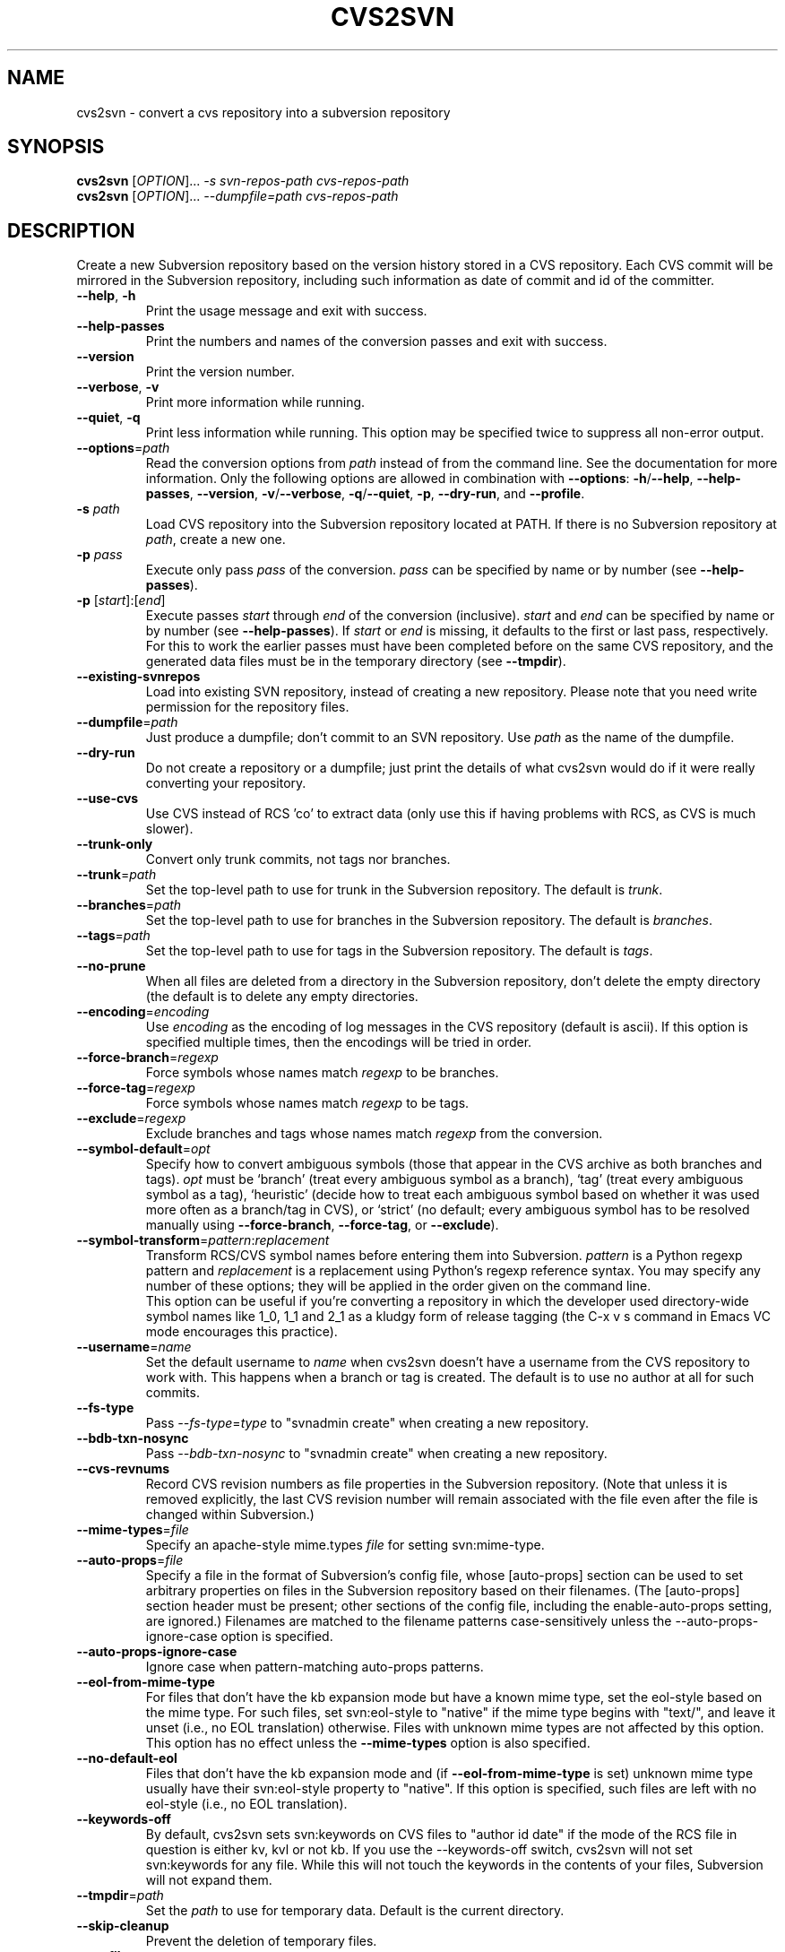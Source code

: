 .\" Process this file with
.\" groff -man -Tascii cvs2svn.1
.TH CVS2SVN "1" "Oct 24, 2004" "Subversion" "User Commands"
.SH NAME
cvs2svn \- convert a cvs repository into a subversion repository
.SH SYNOPSIS
.B cvs2svn
[\fIOPTION\fR]... \fI-s svn-repos-path cvs-repos-path\fR
.br
.B cvs2svn
[\fIOPTION\fR]... \fI--dumpfile=path cvs-repos-path\fR
.SH DESCRIPTION
Create a new Subversion repository based on the version history stored in a
CVS repository. Each CVS commit will be mirrored in the Subversion
repository, including such information as date of commit and id of the
committer.
.TP
\fB--help\fR, \fB-h\fR
Print the usage message and exit with success.
.TP
\fB--help-passes\fR
Print the numbers and names of the conversion passes and exit with
success.
.TP
\fB--version\fR
Print the version number.
.TP
\fB--verbose\fR, \fB-v\fR
Print more information while running.
.TP
\fB--quiet\fR, \fB-q\fR
Print less information while running.  This option may be specified
twice to suppress all non-error output.
.TP
\fB--options\fR=\fIpath\fR
Read the conversion options from \fIpath\fR instead of from the
command line.  See the documentation for more information.  Only the
following options are allowed in combination with \fB--options\fR:
\fB-h\fR/\fB--help\fR, \fB--help-passes\fR, \fB--version\fR,
\fB-v\fR/\fB--verbose\fR, \fB-q\fR/\fB--quiet\fR, \fB-p\fR,
\fB--dry-run\fR, and \fB--profile\fR.
.TP
\fB-s\fR \fIpath\fR
Load CVS repository into the Subversion repository located at PATH. If there
is no Subversion repository at \fIpath\fR, create a new one.
.TP
\fB-p\fR \fIpass\fR
Execute only pass \fIpass\fR of the conversion.  \fIpass\fR can be
specified by name or by number (see \fB--help-passes\fR).
.TP
\fB-p\fR [\fIstart\fR]:[\fIend\fR]
Execute passes \fIstart\fR through \fIend\fR of the conversion
(inclusive).  \fIstart\fR and \fIend\fR can be specified by name or by
number (see \fB--help-passes\fR).  If \fIstart\fR or \fIend\fR is
missing, it defaults to the first or last pass, respectively.  For
this to work the earlier passes must have been completed before on the
same CVS repository, and the generated data files must be in the
temporary directory (see \fB--tmpdir\fR).
.TP
\fB--existing-svnrepos\fR
Load into existing SVN repository, instead of creating a new
repository.  Please note that you need write permission for the
repository files.
.TP
\fB--dumpfile\fR=\fIpath\fR
Just produce a dumpfile; don't commit to an SVN repository.  Use
\fIpath\fR as the name of the dumpfile.
.TP
\fB--dry-run\fR
Do not create a repository or a dumpfile; just print the details of what
cvs2svn would do if it were really converting your repository.
.TP
\fB--use-cvs\fR
Use CVS instead of RCS 'co' to extract data (only use this if having
problems with RCS, as CVS is much slower).
.TP
\fB--trunk-only\fR
Convert only trunk commits, not tags nor branches.
.TP
\fB--trunk\fR=\fIpath\fR
Set the top-level path to use for trunk in the Subversion repository.
The default is \fItrunk\fR.
.TP
\fB--branches\fR=\fIpath\fR
Set the top-level path to use for branches in the Subversion
repository.  The default is \fIbranches\fR.
.TP
\fB--tags\fR=\fIpath\fR
Set the top-level path to use for tags in the Subversion repository.
The default is \fItags\fR.
.TP
\fB--no-prune\fR
When all files are deleted from a directory in the Subversion repository,
don't delete the empty directory (the default is to delete any empty
directories.
.TP
\fB--encoding\fR=\fIencoding\fR
Use \fIencoding\fR as the encoding of log messages in the CVS
repository (default is ascii).  If this option is specified multiple
times, then the encodings will be tried in order.
.TP
\fB--force-branch\fR=\fIregexp\fR
Force symbols whose names match \fIregexp\fR to be branches.
.TP
\fB--force-tag\fR=\fIregexp\fR
Force symbols whose names match \fIregexp\fR to be tags.
.TP
\fB--exclude\fR=\fIregexp\fR
Exclude branches and tags whose names match \fIregexp\fR from the
conversion.
.TP
\fB--symbol-default\fR=\fIopt\fR
Specify how to convert ambiguous symbols (those that appear in the CVS
archive as both branches and tags).  \fIopt\fR must be `branch' (treat
every ambiguous symbol as a branch), `tag' (treat every ambiguous
symbol as a tag), `heuristic' (decide how to treat each ambiguous
symbol based on whether it was used more often as a branch/tag in
CVS), or `strict' (no default; every ambiguous symbol has to be
resolved manually using \fB--force-branch\fR, \fB--force-tag\fR,
or \fB--exclude\fR).
.TP
\fB--symbol-transform\fR=\fIpattern\fR:\fIreplacement\fR
Transform RCS/CVS symbol names before entering them into Subversion.
\fIpattern\fR is a Python regexp pattern and \fIreplacement\fR is a
replacement using Python's regexp reference syntax.  You may specify any
number of these options; they will be applied in the order given on
the command line.
.br
This option can be useful if you're converting a repository in which the
developer used directory-wide symbol names like 1_0, 1_1 and 2_1 as a
kludgy form of release tagging (the C-x v s command in Emacs VC mode
encourages this practice).
.TP
\fB--username\fR=\fIname\fR
Set the default username to \fIname\fR when cvs2svn doesn't have a username
from the CVS repository to work with.  This happens when a branch or tag is
created.  The default is to use no author at all for such commits.
.TP
\fB--fs-type\fR
Pass \fI--fs-type\fR=\fItype\fR to "svnadmin create" when creating a
new repository.
.TP
\fB--bdb-txn-nosync\fR
Pass \fI--bdb-txn-nosync\fR to "svnadmin create" when creating a new
repository.
.TP
\fB--cvs-revnums\fR
Record CVS revision numbers as file properties in the Subversion
repository.  (Note that unless it is removed explicitly, the last CVS
revision number will remain associated with the file even after the
file is changed within Subversion.)
.TP
\fB--mime-types\fR=\fIfile\fR
Specify an apache-style mime.types \fIfile\fR for setting
svn:mime-type.
.TP
\fB--auto-props\fR=\fIfile\fR
Specify a file in the format of Subversion's config file, whose
[auto-props] section can be used to set arbitrary properties on files
in the Subversion repository based on their filenames.  (The
[auto-props] section header must be present; other sections of the
config file, including the enable-auto-props setting, are ignored.)
Filenames are matched to the filename patterns case-sensitively unless
the --auto-props-ignore-case option is specified.
.TP
\fB--auto-props-ignore-case\fR
Ignore case when pattern-matching auto-props patterns.
.TP
\fB--eol-from-mime-type\fR
For files that don't have the kb expansion mode but have a known mime
type, set the eol-style based on the mime type.  For such files, set
svn:eol-style to "native" if the mime type begins with "text/", and
leave it unset (i.e., no EOL translation) otherwise.  Files with
unknown mime types are not affected by this option.  This option has
no effect unless the \fB--mime-types\fR option is also specified.
.TP
\fB--no-default-eol\fR
Files that don't have the kb expansion mode and (if
\fB--eol-from-mime-type\fR is set) unknown mime type usually have
their svn:eol-style property to "native".  If this option is
specified, such files are left with no eol-style (i.e., no EOL
translation).
.TP
\fB--keywords-off\fR
By default, cvs2svn sets svn:keywords on CVS files to "author id date"
if the mode of the RCS file in question is either kv, kvl or not
kb.  If you use the --keywords-off switch, cvs2svn will not set
svn:keywords for any file.  While this will not touch the keywords in
the contents of your files, Subversion will not expand them.
.TP
\fB--tmpdir\fR=\fIpath\fR
Set the \fIpath\fR to use for temporary data.  Default is the current
directory.
.TP
\fB--skip-cleanup\fR
Prevent the deletion of temporary files.
.TP
\fB--profile\fR
Profile with 'hotshot' (into file \fIcvs2svn.hotshot\fR).
.TP
\fB--svnadmin\fR=\fIpath\fR
Path to the \fIsvnadmin\fR program.
.TP
\fB--co\fR=\fIpath\fR
Path to the \fIco\fR program.  (\fIco\fR is needed if
\fB--use-cvs\fR is not specified.)
.TP
\fB--cvs\fR=\fIpath\fR
Path to the \fIcvs\fR program.  (\fIcvs\fR is needed if
\fB--use-cvs\fR is specified.)
.TP
\fB--sort\fR=\fIpath\fR
Path to the GNU \fIsort\fR program.  (cvs2svn requires GNU sort.)
.SH FILES
The current directory (or the directory specified by \fB--tmpdir\fR)
is used as scratch space for data files of the form
\fIcvs2svn-data.*\fR and a dumpfile named \fIcvs2svn-dump\fR.
.SH AUTHORS
Main authors are:
.br
C. Michael Pilato <cmpilato@collab.net>
.br
Greg Stein <gstein@lyra.org>
.br
Branko Čibej <brane@xbc.nu>
.br
Blair Zajac <blair@orcaware.com>
.br
Max Bowsher <maxb@ukf.net>
.br
Brian Fitzpatrick <fitz@red-bean.com>
.br
Tobias Ringström <tobias@ringstrom.mine.nu>
.br
Karl Fogel <kfogel@collab.net>
.br
Erik Hülsmann <e.huelsmann@gmx.net>
.br
David Summers <david@summersoft.fay.ar.us>
.br
Michael Haggerty <mhagger@alum.mit.edu>
.PP
Manpage was written for the Debian GNU/Linux system by
Laszlo 'GCS' Boszormenyi <gcs@lsc.hu> (but may be used by others).
.SH SEE ALSO
cvs(1), svn(1), svnadmin(1)
